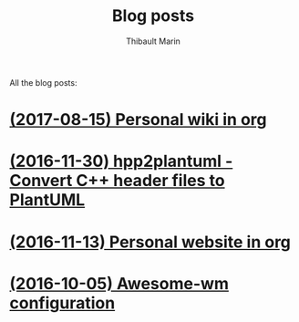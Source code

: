 # Created 2019-10-26 Sat 20:06
#+TITLE: Blog posts
#+AUTHOR: Thibault Marin
All the blog posts:

* [[file:posts/2017-08-15-Personal_wiki_in_org.org][(2017-08-15) Personal wiki in org]]
* [[file:posts/2016-11-30-hpp2plantuml_-_Convert_C++_header_files_to_PlantUML.org][(2016-11-30) hpp2plantuml - Convert C++ header files to PlantUML]]
* [[file:posts/2016-11-13-Personal_website_in_org.org][(2016-11-13) Personal website in org]]
* [[file:posts/2016-10-05-Awesome-wm_configuration.org][(2016-10-05) Awesome-wm configuration]]
